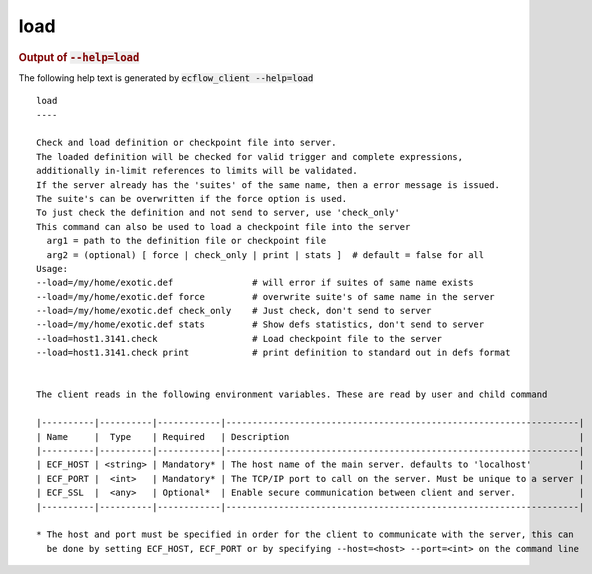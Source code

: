 
.. _load_cli:

load
////







.. rubric:: Output of :code:`--help=load`



The following help text is generated by :code:`ecflow_client --help=load`

::

   
   load
   ----
   
   Check and load definition or checkpoint file into server.
   The loaded definition will be checked for valid trigger and complete expressions,
   additionally in-limit references to limits will be validated.
   If the server already has the 'suites' of the same name, then a error message is issued.
   The suite's can be overwritten if the force option is used.
   To just check the definition and not send to server, use 'check_only'
   This command can also be used to load a checkpoint file into the server
     arg1 = path to the definition file or checkpoint file
     arg2 = (optional) [ force | check_only | print | stats ]  # default = false for all
   Usage:
   --load=/my/home/exotic.def               # will error if suites of same name exists
   --load=/my/home/exotic.def force         # overwrite suite's of same name in the server
   --load=/my/home/exotic.def check_only    # Just check, don't send to server
   --load=/my/home/exotic.def stats         # Show defs statistics, don't send to server
   --load=host1.3141.check                  # Load checkpoint file to the server
   --load=host1.3141.check print            # print definition to standard out in defs format
   
   
   The client reads in the following environment variables. These are read by user and child command
   
   |----------|----------|------------|-------------------------------------------------------------------|
   | Name     |  Type    | Required   | Description                                                       |
   |----------|----------|------------|-------------------------------------------------------------------|
   | ECF_HOST | <string> | Mandatory* | The host name of the main server. defaults to 'localhost'         |
   | ECF_PORT |  <int>   | Mandatory* | The TCP/IP port to call on the server. Must be unique to a server |
   | ECF_SSL  |  <any>   | Optional*  | Enable secure communication between client and server.            |
   |----------|----------|------------|-------------------------------------------------------------------|
   
   * The host and port must be specified in order for the client to communicate with the server, this can 
     be done by setting ECF_HOST, ECF_PORT or by specifying --host=<host> --port=<int> on the command line
   

